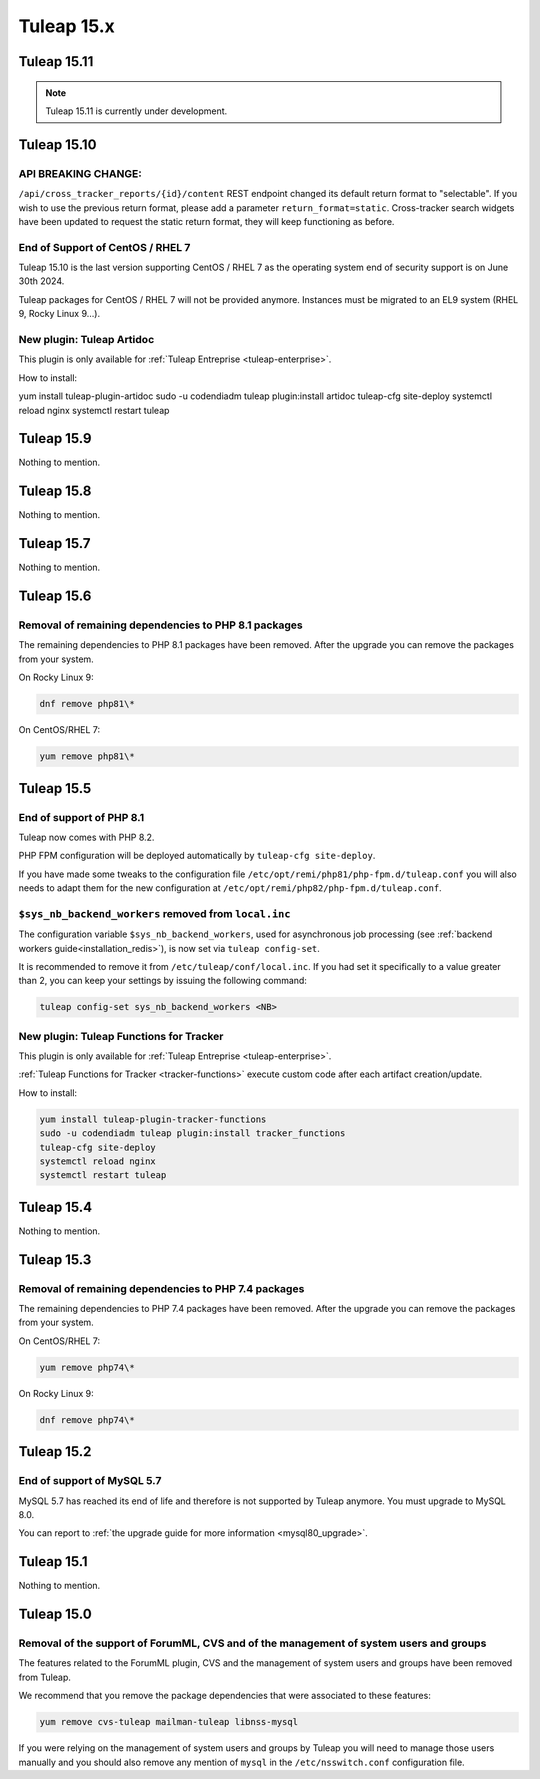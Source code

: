 Tuleap 15.x
###########

Tuleap 15.11
============

.. NOTE::

  Tuleap 15.11 is currently under development.

Tuleap 15.10
============

API BREAKING CHANGE:
--------------------

``/api/cross_tracker_reports/{id}/content`` REST endpoint changed its default return format to "selectable".
If you wish to use the previous return format, please add a parameter ``return_format=static``.
Cross-tracker search widgets have been updated to request the static return format, they will keep functioning as before.

End of Support of CentOS / RHEL 7
---------------------------------

Tuleap 15.10 is the last version supporting CentOS / RHEL 7 as
the operating system end of security support is on June 30th 2024.

Tuleap packages for CentOS / RHEL 7 will not be provided anymore.
Instances must be migrated to an EL9 system (RHEL 9, Rocky Linux 9…).

New plugin: Tuleap Artidoc
--------------------------
This plugin is only available for :ref:`Tuleap Entreprise <tuleap-enterprise>`.

How to install:

yum install tuleap-plugin-artidoc
sudo -u codendiadm tuleap plugin:install artidoc
tuleap-cfg site-deploy
systemctl reload nginx
systemctl restart tuleap

Tuleap 15.9
===========

Nothing to mention.

Tuleap 15.8
===========

Nothing to mention.

Tuleap 15.7
===========

Nothing to mention.

Tuleap 15.6
===========


Removal of remaining dependencies to PHP 8.1 packages
-----------------------------------------------------

The remaining dependencies to PHP 8.1 packages have been removed.
After the upgrade you can remove the packages from your system.

On Rocky Linux 9:

.. sourcecode:: shell

    dnf remove php81\*

On CentOS/RHEL 7:

.. sourcecode:: shell

    yum remove php81\*

Tuleap 15.5
===========

End of support of PHP 8.1
-------------------------

Tuleap now comes with PHP 8.2.

PHP FPM configuration will be deployed automatically by ``tuleap-cfg site-deploy``.

If you have made some tweaks to the configuration file
``/etc/opt/remi/php81/php-fpm.d/tuleap.conf`` you will also needs
to adapt them for the new configuration at ``/etc/opt/remi/php82/php-fpm.d/tuleap.conf``.

``$sys_nb_backend_workers`` removed from ``local.inc``
------------------------------------------------------

The configuration variable ``$sys_nb_backend_workers``,
used for asynchronous job processing (see :ref:`backend workers guide<installation_redis>`),
is now set via ``tuleap config-set``.

It is recommended to remove it from ``/etc/tuleap/conf/local.inc``. If you had set it specifically
to a value greater than 2, you can keep your settings by issuing the following command:

.. sourcecode:: shell

    tuleap config-set sys_nb_backend_workers <NB>

New plugin: Tuleap Functions for Tracker
----------------------------------------

This plugin is only available for :ref:`Tuleap Entreprise <tuleap-enterprise>`.

:ref:`Tuleap Functions for Tracker <tracker-functions>` execute custom code after each artifact creation/update.

How to install:

.. sourcecode:: shell

    yum install tuleap-plugin-tracker-functions
    sudo -u codendiadm tuleap plugin:install tracker_functions
    tuleap-cfg site-deploy
    systemctl reload nginx
    systemctl restart tuleap

Tuleap 15.4
===========

Nothing to mention.

Tuleap 15.3
===========

Removal of remaining dependencies to PHP 7.4 packages
-----------------------------------------------------

The remaining dependencies to PHP 7.4 packages have been removed.
After the upgrade you can remove the packages from your system.

On CentOS/RHEL 7:

.. sourcecode:: shell

    yum remove php74\*

On Rocky Linux 9:

.. sourcecode:: shell

    dnf remove php74\*

Tuleap 15.2
===========

End of support of MySQL 5.7
---------------------------

MySQL 5.7 has reached its end of life and therefore is not supported by Tuleap anymore.
You must upgrade to MySQL 8.0.

You can report to :ref:`the upgrade guide for more information <mysql80_upgrade>`.

Tuleap 15.1
===========

Nothing to mention.

Tuleap 15.0
===========

Removal of the support of ForumML, CVS and of the management of system users and groups
---------------------------------------------------------------------------------------

The features related to the ForumML plugin, CVS and the management of system users and
groups have been removed from Tuleap.

We recommend that you remove the package dependencies that were associated to these features:

.. sourcecode:: shell

    yum remove cvs-tuleap mailman-tuleap libnss-mysql

If you were relying on the management of system users and groups by Tuleap you will need
to manage those users manually and you should also remove any mention of ``mysql`` in the
``/etc/nsswitch.conf`` configuration file.
